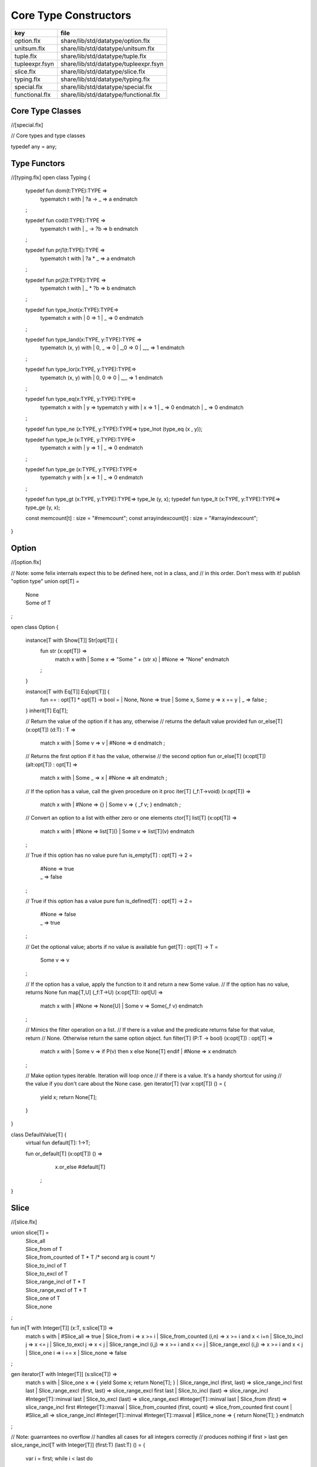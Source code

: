 
======================
Core Type Constructors
======================

============== =====================================
key            file                                  
============== =====================================
option.flx     share/lib/std/datatype/option.flx     
unitsum.flx    share/lib/std/datatype/unitsum.flx    
tuple.flx      share/lib/std/datatype/tuple.flx      
tupleexpr.fsyn share/lib/std/datatype/tupleexpr.fsyn 
slice.flx      share/lib/std/datatype/slice.flx      
typing.flx     share/lib/std/datatype/typing.flx     
special.flx    share/lib/std/datatype/special.flx    
functional.flx share/lib/std/datatype/functional.flx 
============== =====================================


Core Type Classes
=================


.. code-block:: felix
//[special.flx]

// Core types and type classes

typedef any = any;


Type Functors
=============


.. code-block:: felix
//[typing.flx]
open class Typing
{
  typedef fun dom(t:TYPE):TYPE =>
    typematch t with
    | ?a -> _ => a
    endmatch
  ;

  typedef fun cod(t:TYPE):TYPE =>
    typematch t with
    | _ -> ?b => b
    endmatch
  ;

  typedef fun prj1(t:TYPE):TYPE =>
    typematch t with
    | ?a * _ => a
    endmatch
  ;

  typedef fun prj2(t:TYPE):TYPE =>
    typematch t with
    | _ * ?b => b
    endmatch
  ;

  typedef fun type_lnot(x:TYPE):TYPE=>
    typematch x with
    | 0 => 1
    | _ => 0
    endmatch
  ;

  typedef fun type_land(x:TYPE, y:TYPE):TYPE =>
    typematch (x,  y) with
    | 0, _ => 0
    | _,0 => 0
    | _,_ => 1
    endmatch
  ;

  typedef fun type_lor(x:TYPE, y:TYPE):TYPE=>
    typematch (x,  y) with
    | 0, 0 => 0
    | _,_ => 1
    endmatch
  ;

  typedef fun type_eq(x:TYPE, y:TYPE):TYPE=>
    typematch x with
    | y => typematch y with | x => 1 | _ => 0 endmatch
    | _ => 0
    endmatch
  ;

  typedef fun type_ne (x:TYPE, y:TYPE):TYPE=> type_lnot (type_eq (x , y));

  typedef fun type_le (x:TYPE, y:TYPE):TYPE=>
    typematch x with
    | y => 1 
    | _ => 0
    endmatch
  ;

  typedef fun type_ge (x:TYPE, y:TYPE):TYPE=>
    typematch y with
    | x => 1 
    | _ => 0
    endmatch
  ;

  typedef fun type_gt (x:TYPE, y:TYPE):TYPE=> type_le (y, x);
  typedef fun type_lt (x:TYPE, y:TYPE):TYPE=> type_ge (y, x);


  const memcount[t] : size = "#memcount";
  const arrayindexcount[t] : size = "#arrayindexcount";
}


Option
======


.. code-block:: felix
//[option.flx]

// Note: some felix internals expect this to be defined here, not in a class, and
// in this order.  Don't mess with it!
publish "option type"
union opt[T] =
  | None
  | Some of T
;

open class Option {
 
  instance[T with Show[T]] Str[opt[T]] {
    fun str (x:opt[T]) =>
      match x with
      | Some x => "Some " + (str x)
      | #None => "None"
      endmatch
    ;
  }
 
  instance[T with Eq[T]] Eq[opt[T]] {
    fun == : opt[T] * opt[T] -> bool =
    | None, None => true
    | Some x, Some y => x == y
    | _ => false
    ;
  }
  inherit[T] Eq[T];
 
  // Return the value of the option if it has any, otherwise
  // returns the default value provided
  fun or_else[T] (x:opt[T]) (d:T) : T =>
     match x with
     | Some v => v
     | #None => d
     endmatch
     ;
  
  // Returns the first option if it has the value, otherwise
  // the second option
  fun or_else[T] (x:opt[T]) (alt:opt[T]) : opt[T] =>
     match x with
     | Some _ => x
     | #None => alt
     endmatch
     ;
  
  // If the option has a value, call the given procedure on it
  proc iter[T] (_f:T->void) (x:opt[T]) =>
    match x with
    | #None => {}
    | Some v => { _f v; }
    endmatch
    ;
  
  // Convert an option to a list with either zero or one elements
  ctor[T] list[T] (x:opt[T]) => 
    match x with 
    | #None => list[T]()
    | Some v => list[T](v) 
    endmatch
  ;
  
  // True if this option has no value
  pure fun is_empty[T] : opt[T] -> 2 =
    | #None => true
    | _ => false
  ;
  
  // True if this option has a value
  pure fun is_defined[T] : opt[T] -> 2 =
    | #None => false
    | _ => true
  ;
  
  // Get the optional value; aborts if no value is available
  fun get[T] : opt[T] -> T =
    | Some v => v
  ;
  
  // If the option has a value, apply the function to it and return a new Some value.
  // If the option has no value, returns None
  fun map[T,U] (_f:T->U) (x:opt[T]): opt[U] => 
    match x with
    | #None => None[U]
    | Some v => Some(_f v) 
    endmatch
  ;
  
  // Mimics the filter operation on a list.
  // If there is a value and the predicate returns false for that value, return
  // None.  Otherwise return the same option object.
  fun filter[T] (P:T -> bool) (x:opt[T]) : opt[T] =>
    match x with
    | Some v => if P(v) then x else None[T] endif
    | #None => x
    endmatch
  ;
  
  // Make option types iterable.  Iteration will loop once
  // if there is a value.  It's a handy shortcut for using
  // the value if you don't care about the None case.
  gen iterator[T] (var x:opt[T]) () = {
    yield x;
    return None[T];
  }
}

class DefaultValue[T] {
  virtual fun default[T]: 1->T;

  fun or_default[T]  (x:opt[T]) () =>
               x.or_else #default[T]
       ;
  
}


Slice
=====


.. code-block:: felix
//[slice.flx]

union slice[T] =
  | Slice_all
  | Slice_from of T
  | Slice_from_counted of T * T /* second arg is count */
  | Slice_to_incl of T
  | Slice_to_excl of T
  | Slice_range_incl of T * T
  | Slice_range_excl of T * T
  | Slice_one of T
  | Slice_none
;

fun \in[T with Integer[T]] (x:T, s:slice[T]) => 
  match s with
  | #Slice_all => true
  | Slice_from i => x >= i
  | Slice_from_counted (i,n) => x >= i and x < i+n
  | Slice_to_incl j => x <= j
  | Slice_to_excl j => x < j
  | Slice_range_incl (i,j) => x >= i and x <= j
  | Slice_range_excl (i,j) => x >= i and x < j 
  | Slice_one i => i == x
  | Slice_none => false
;


gen iterator[T with Integer[T]] (s:slice[T]) =>
  match s with
  | Slice_one x => { yield Some x; return None[T]; }
  | Slice_range_incl (first, last) => slice_range_incl first last
  | Slice_range_excl (first, last) => slice_range_excl first last
  | Slice_to_incl (last) => slice_range_incl #Integer[T]::minval last
  | Slice_to_excl (last) => slice_range_excl #Integer[T]::minval last
  | Slice_from (first) => slice_range_incl first #Integer[T]::maxval
  | Slice_from_counted (first, count) => slice_from_counted first count
  | #Slice_all => slice_range_incl #Integer[T]::minval #Integer[T]::maxval
  | #Slice_none => { return None[T]; } 
  endmatch
;

// Note: guarrantees no overflow
// handles all cases for all integers correctly
// produces nothing if first > last
gen slice_range_incl[T with Integer[T]] (first:T) (last:T) () = {
  var i = first;
  while i < last do 
    yield Some i; 
    i = i + #one[T]; 
  done 
  if i == last do yield Some i; done
  return None[T]; 
}

gen slice_range_excl[T with Integer[T]] (first:T) (limit:T) () = {
  var i = first;
  while i < limit do 
    yield Some i; 
    i = i + #one[T]; 
  done 
  return None[T]; 
}


gen slice_from_counted[T with Integer[T]] (first:T) (count:T) () = {
  var k = count; 
  while k > #zero[T] do 
    yield Some (first + (count - k)); 
    k = k - #one[T]; 
  done 
  return None[T]; 
}

// hack so for in f do .. done will work too
gen iterator[t] (f:1->opt[t]) => f;

// slice index calculator

// Given length n, begin b and end e indicies
// normalise so either 0 <= b <= e <= n or m = 0
// 
// if m = 0 ignore b,e and use empty slice
// otherwise return a slice starting at b inclusive
// and ending at e exclusive, length m > 0

// Normalised form allows negative indices.
// However out of range indices are trimmed back:
// the calculation is NOT modular.

fun cal_slice (n:int, var b:int, var e:int) = {
  if b<0 do b = b + n; done
  if b<0 do b = 0; done
  if b>=n do b = n; done
  // assert 0 <= b <= n (valid index or one past end)
  if e<0 do  e = e + n; done
  if e<0 do  e = 0; done
  if e>=n do e = n; done 
  // assert 0 <= e <= n (valid index or one pas end)
  var m = e - b; 
  if m<0 do m = 0; done
  // assert 0 <= m <= n (if m > 0 then b < e else m = 0)
  return b,e,m;
  // assert m = 0 or  0 <= b <= e <= n and 0 < m < n
}

union gslice[T] =
  | GSlice of slice[T]
  | GSSList of list[gslice[T]]
  | GSIList of list[T]
  | GSIter of 1 -> opt[T]
  | GSMap of (T -> T) * gslice[T]
;

gen gslist_iterator[T with Integer[T]] (ls: list[gslice[T]]) () : opt[T] =
{
  var current = ls;
next:>
  match current with
  | #Empty => return None[T];
  | Cons (gs, tail) =>
    for v in gs do yield Some v; done
    current = tail;
    goto next;
  endmatch;
}

gen gsmap_iterator[T] (f:T->T) (var gs:gslice[T]) () : opt[T] =
{
  for v in gs do yield v.f.Some; done
  return None[T];
}

gen iterator[T with Integer[T]] (gs:gslice[T]) =>
  match gs with
  | GSlice s => iterator s
  | GSSList ls => gslist_iterator ls
  | GSIList ls => iterator ls
  | GSIter it => it
  | GSMap (f,gs) => gsmap_iterator f gs
;

fun +[T with Integer[T]] (x:gslice[T], y:gslice[T]) =>
  GSSList (list (x,y))
;

fun +[T with Integer[T]] (x:gslice[T], y:slice[T]) =>
 x + GSlice y
;

fun +[T with Integer[T]] (x:slice[T], y:gslice[T]) =>
 GSlice x + y
;

fun +[T with Integer[T]] (x:slice[T], y:slice[T]) =>
 GSlice x + GSlice y
;

fun map[T with Integer[T]] (f:T->T) (gs:gslice[T]) =>
  GSMap (f,gs)
;


Operations on sums of units
===========================

Treated as finite cyclic groups.

.. code-block:: felix
//[unitsum.flx]

// -----------------------------------------------------------------------------
typedef void = 0;

instance Str[void] {
  fun str (x:void) => "void";
}
open Show[void];

typedef unit = 1;

instance Str[unit] {
  fun str (x:unit) => "()";
}
open Show[unit];

instance Eq[unit] {
  fun == (x:unit, y:unit) => true;
}
open Eq[unit];

// -----------------------------------------------------------------------------

typedef unitsums = typesetof (3,4,5,6,7,8,9,10,11,12,13,14,15,16);

instance[T in unitsums] Eq[T] {
  fun == (x:T,y:T) => caseno x == caseno y;
}

instance[T in unitsums] FloatAddgrp[T] {
  fun zero () => 0 :>> T;
  fun neg (x:T) => (sub (memcount[T].int , caseno x)) :>> T;
  fun + (x:T, y:T) : T => (add ((caseno x , caseno y)) % memcount[T].int) :>> T;
  fun - (x:T, y:T) : T => (add (memcount[T].int, sub(caseno x , caseno y)) % memcount[T].int) :>> T;
}

instance[T in unitsums] Str[T] {
  fun str(x:T)=> str (caseno x)+ ":"+str(memcount[T].int); 
}

// This doesn't work dues to a design fault in the
// numerical class libraries using "-" as a function
// name for both prefix (negation) and infix (subtraction).
// But in a class we cannot distinguish the uses since
// negation could apply to a tuple.
// 
// open[T in unitsums] Addgrp[T];

// so we have to open them all individually

// Note: we don't put type 2 here, that's a bool and should
// be handled elsewhere more specially..

open Addgrp[3];
open Addgrp[4];
open Addgrp[5];
open Addgrp[6];
open Addgrp[7];
open Addgrp[8];
open Addgrp[9];
open Addgrp[10];
open Addgrp[11];
open Addgrp[12];
open Addgrp[13];
open Addgrp[14];
open Addgrp[15];
open Addgrp[16];

open Str[3];
open Str[4];
open Str[5];
open Str[6];
open Str[7];
open Str[8];
open Str[9];
open Str[10];
open Str[11];
open Str[12];
open Str[13];
open Str[14];
open Str[15];
open Str[16];


Category Theoretic Functional Operations
========================================


.. code-block:: felix
//[functional.flx]

//$ Categorical Operators
open class Functional
{
  // note: in Felix, products are uniquely decomposable, but arrows
  // are not. So we cannot overload based on arrow factorisation.
  // for example, the curry functions can be overloaded but
  // the uncurry functions cannot be

  // Note: Felix is not powerful enough to generalise these
  // operation in user code, i.e. polyadic programming

  //$ change star into arrow (2 components)
  fun curry[u,v,r] (f:u*v->r) : u -> v -> r => fun (x:u) (y:v) => f (x,y);

  //$ change star into arrow (3 components)
  fun curry[u,v,w,r] (f:u*v*w->r) : u -> v -> w -> r => fun (x:u) (y:v) (z:w) => f (x,y,z);

  //$ change arrow into star (arity 2)
  fun uncurry2[u,v,r] (f:u->v->r) : u * v -> r => fun (x:u,y:v) => f x y;

  //$ change arrow into star (arity 3)
  fun uncurry3[u,v,w,r] (f:u->v->w->r) : u * v * w -> r => fun (x:u,y:v,z:w) => f x y z;

  //$ argument order permutation (2 components)
  fun twist[u,v,r] (f:u*v->r) : v * u -> r => fun (x:v,y:u) => f (y,x);

  //$ projection 1 (2 components)
  fun proj1[u1,u2,r1,r2] (f:u1*u2->r1*r2) : u1 * u2 -> r1 => 
    fun (x:u1*u2) => match f x with | a,_ => a endmatch;

  //$ projection 2 (2 components)
  fun proj2[u1,u2,r1,r2] (f:u1*u2->r1*r2) : u1 * u2 -> r2 => 
    fun (x:u1*u2) => match f x with | _,b => b endmatch;

  // aka \delta or diagonal function 
  fun dup[T] (x:T) => x,x;

  //$ unique product (of above projections)
  // if f: C-> A and g: C -> B there is a unique function
  // <f,g>: C -> A * B such that f = <f,g> \odot \pi0 and
  // g = <f,g> \odot pi1
  // WHAT IS THE FUNCTION CALLED?

  fun prdx[u1,r1,r2] (f1:u1->r1,f2:u1->r2) : u1 -> r1 * r2 => 
    fun (x1:u1) => f1 x1, f2 x1;

  //$ series composition (2 functions)
  fun compose[u,v,w] (f:v->w, g:u->v) : u -> w => 
    fun (x:u) => f (g x)
  ;

  fun \circ [u,v,w] (f:v->w, g:u->v) : u -> w => 
    fun (x:u) => f (g x)
  ;

  //$ series reverse composition (2 functions)
  fun rev_compose[u,v,w] (f:u->v, g:v->w) : u -> w => 
    fun (x:u) => g (f x)
  ;

  //$ series reverse composition (2 functions)
  fun \odot[u,v,w] (f:u->v, g:v->w) : u -> w => 
    fun (x:u) => g (f x)
  ;

  //$ series reverse composition (2 functions)
  fun \cdot[u,v,w] (f:u->v, g:v->w) : u -> w => 
    fun (x:u) => g (f x)
  ;


}


Tuples
======


.. code-block:: felix
//[tuple.flx]

//------------------------------------------------------------------------------
// Class Str: convert to string

// Tuple class for inner tuple listing
class Tuple[U] {
  virtual fun tuple_str (x:U) => str x;
}

instance[U,V with Str[U], Tuple[V]] Tuple[U ** V] {
  fun tuple_str (x: U ** V) =>
    match x with
    | a ,, b => str a +", " + tuple_str b
    endmatch
  ;
}

instance[U,V with Str[U], Str[V]] Tuple[U * V] {
  fun tuple_str (x: U * V) =>
    match x with
    | a , b => str a +", " + str b
    endmatch
  ;
}

// actual Str class impl.
instance [U, V with Tuple[U ** V]] Str[U ** V] {
  fun str (x: U ** V) => "(" + tuple_str x +")";
}

instance[T,U] Str[T*U] {
   fun str (t:T, u:U) => "("+str t + ", " + str u+")";
}
instance[T] Str[T*T] {
   fun str (t1:T, t2:T) => "("+str t1 + ", " + str t2+")";
}

open[U, V with Tuple[U **V]] Str [U**V];
open[U, V with Str[U], Str[V]] Str [U*V];


//------------------------------------------------------------------------------
// Class Eq: Equality
instance [T,U with Eq[T], Eq[U]] Eq[T ** U] {
  fun == : (T ** U) * (T ** U) -> bool =
  | (ah ,, at) , (bh ,, bt) => ah == bh and at == bt;
  ;
}

instance[t,u with Eq[t],Eq[u]] Eq[t*u] {
  fun == : (t * u) * (t * u) -> bool =
  | (x1,y1),(x2,y2) => x1==x2 and y1 == y2
  ;
}

instance[t with Eq[t]] Eq[t*t] {
  fun == : (t * t) * (t * t) -> bool =
  | (x1,y1),(x2,y2) => x1==x2 and y1 == y2
  ;
}

//------------------------------------------------------------------------------
// Class Tord: Total Order
instance [T,U with Tord[T], Tord[U]] Tord[T ** U] {
  fun < : (T ** U) * (T ** U) -> bool =
  | (ah ,, at) , (bh ,, bt) => ah < bh or ah == bh and at < bt;
  ;
}

instance[t,u with Tord[t],Tord[u]] Tord[t*u] {
  fun < : (t * u) * (t * u) -> bool =
  | (x1,y1),(x2,y2) => x1 < x2 or x1 == x2 and y1 < y2
  ;
}
instance[t with Tord[t]] Tord[t*t] {
  fun < : (t * t) * (t * t) -> bool =
  | (x1,y1),(x2,y2) => x1 < x2 or x1 == x2 and y1 < y2
  ;
}
open [T,U with Tord[T], Tord[U]] Tord[T ** U];
open [T,U with Tord[T], Tord[U]] Tord[T * U];

/* type equality now requires type_eq!
//------------------------------------------------------------------------------
// Generic Field access
fun field[n,t,u where n==0] (a:t,b:u)=>a;
fun field[n,t,u where n==1] (a:t,b:u)=>b;

fun field[n,t,u,v where n==0] (a:t,b:u,c:v)=>a;
fun field[n,t,u,v where n==1] (a:t,b:u,c:v)=>b;
fun field[n,t,u,v where n==2] (a:t,b:u,c:v)=>c;

fun field[n,t,u,v,w where n==0] (a:t,b:u,c:v,d:w)=>a;
fun field[n,t,u,v,w where n==1] (a:t,b:u,c:v,d:w)=>b;
fun field[n,t,u,v,w where n==2] (a:t,b:u,c:v,d:w)=>c;
fun field[n,t,u,v,w where n==3] (a:t,b:u,c:v,d:w)=>d;

fun field[n,t,u,v,w,x where n==0] (a:t,b:u,c:v,d:w,e:x)=>a;
fun field[n,t,u,v,w,x where n==1] (a:t,b:u,c:v,d:w,e:x)=>b;
fun field[n,t,u,v,w,x where n==2] (a:t,b:u,c:v,d:w,e:x)=>c;
fun field[n,t,u,v,w,x where n==3] (a:t,b:u,c:v,d:w,e:x)=>d;
fun field[n,t,u,v,w,x where n==4] (a:t,b:u,c:v,d:w,e:x)=>e;
*/

//------------------------------------------------------------------------------
open class parallel_tuple_comp
{
  //$ parallel composition
  // notation: f \times g
  fun ravel[u1,u2,r1,r2] (f1:u1->r1,f2:u2->r2) : u1 * u2 -> r1 * r2 => 
    fun (x1:u1,x2:u2) => f1 x1, f2 x2;

  fun ravel[u1,u2,u3,r1,r2,r3] (
     f1:u1->r1,
     f2:u2->r2,
     f3:u3->r3
    ) : u1 * u2 * u3 -> r1 * r2 * r3 => 
    fun (x1:u1,x2:u2,x3:u3) => f1 x1, f2 x2, f3 x3;

  fun ravel[u1,u2,u3,u4,r1,r2,r3,r4] (
     f1:u1->r1,
     f2:u2->r2,
     f3:u3->r3,
     f4:u4->r4
    ) : u1 * u2 * u3 * u4 -> r1 * r2 * r3 * r4=> 
    fun (x1:u1,x2:u2,x3:u3,x4:u4) => f1 x1, f2 x2, f3 x3, f4 x4;

  fun ravel[u1,u2,u3,u4,u5,r1,r2,r3,r4,r5] (
     f1:u1->r1,
     f2:u2->r2,
     f3:u3->r3,
     f4:u4->r4,
     f5:u5->r5
    ) : u1 * u2 * u3 * u4 * u5 -> r1 * r2 * r3 * r4 * r5 => 
    fun (x1:u1,x2:u2,x3:u3,x4:u4,x5:u5) => f1 x1, f2 x2, f3 x3, f4 x4, f5 x5;

}


Tuple Constructor Syntax
========================


.. code-block:: felix
//[tupleexpr.fsyn]
syntax tupleexpr
{
  //$ Tuple formation by cons: right associative.
  x[stuple_cons_pri] := x[>stuple_cons_pri] ",," x[stuple_cons_pri] =># "`(ast_tuple_cons ,_sr ,_1 ,_3)";

  //$ Tuple formation by append: left associative
  x[stuple_cons_pri] := x[stuple_cons_pri] "<,,>" x[>stuple_cons_pri] =># "`(ast_tuple_snoc ,_sr ,_1 ,_3)";

  //$ Tuple formation non-associative.
  x[stuple_pri] := x[>stuple_pri] ( "," x[>stuple_pri])+ =># "(chain 'ast_tuple _1 _2)";

}


